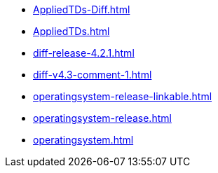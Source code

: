 * https://commoncriteria.github.io/operatingsystem/xml-builder-test-2/AppliedTDs-Diff.html[AppliedTDs-Diff.html]
* https://commoncriteria.github.io/operatingsystem/xml-builder-test-2/AppliedTDs.html[AppliedTDs.html]
* https://commoncriteria.github.io/operatingsystem/xml-builder-test-2/diff-release-4.2.1.html[diff-release-4.2.1.html]
* https://commoncriteria.github.io/operatingsystem/xml-builder-test-2/diff-v4.3-comment-1.html[diff-v4.3-comment-1.html]
* https://commoncriteria.github.io/operatingsystem/xml-builder-test-2/operatingsystem-release-linkable.html[operatingsystem-release-linkable.html]
* https://commoncriteria.github.io/operatingsystem/xml-builder-test-2/operatingsystem-release.html[operatingsystem-release.html]
* https://commoncriteria.github.io/operatingsystem/xml-builder-test-2/operatingsystem.html[operatingsystem.html]
